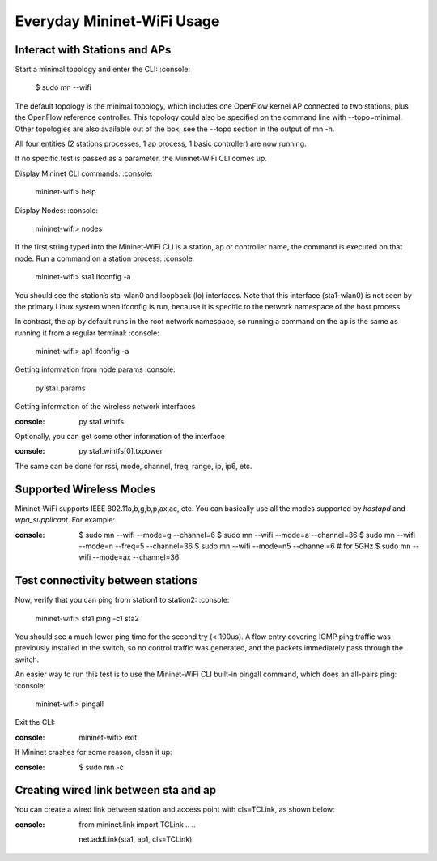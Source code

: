 ************
Everyday Mininet-WiFi Usage
************

Interact with Stations and APs
===================

Start a minimal topology and enter the CLI:
:console:
    $ sudo mn --wifi


The default topology is the minimal topology, which includes one OpenFlow kernel AP connected to two stations, plus the OpenFlow reference controller. This topology could also be specified on the command line with --topo=minimal. Other topologies are also available out of the box; see the --topo section in the output of mn -h.

All four entities (2 stations processes, 1 ap process, 1 basic controller) are now running.

If no specific test is passed as a parameter, the Mininet-WiFi CLI comes up.


Display Mininet CLI commands:
:console:
    mininet-wifi> help


Display Nodes:
:console:
    mininet-wifi> nodes


If the first string typed into the Mininet-WiFi CLI is a station, ap or controller name, the command is executed on that node. Run a command on a station process:
:console:
    mininet-wifi> sta1 ifconfig -a


You should see the station’s sta-wlan0 and loopback (lo) interfaces. Note that this interface (sta1-wlan0) is not seen by the primary Linux system when ifconfig is run, because it is specific to the network namespace of the host process.

In contrast, the ap by default runs in the root network namespace, so running a command on the ``ap`` is the same as running it from a regular terminal:
:console:
    mininet-wifi> ap1 ifconfig -a


Getting information from node.params
:console:
    py sta1.params

Getting information of the wireless network interfaces

:console:
    py sta1.wintfs

Optionally, you can get some other information of the interface

:console:
    py sta1.wintfs[0].txpower

The same can be done for rssi, mode, channel, freq, range, ip, ip6, etc.


Supported Wireless Modes
===================

Mininet-WiFi supports IEEE 802.11a,b,g,b,p,ax,ac, etc. You can basically use all the modes supported by `hostapd` and `wpa_supplicant`. For example:

:console:
    $ sudo mn --wifi --mode=g --channel=6
    $ sudo mn --wifi --mode=a --channel=36
    $ sudo mn --wifi --mode=n --freq=5 --channel=36
    $ sudo mn --wifi --mode=n5 --channel=6  # for 5GHz
    $ sudo mn --wifi --mode=ax --channel=36

Test connectivity between stations
===================

Now, verify that you can ping from station1 to station2:
:console:
    mininet-wifi> sta1 ping -c1 sta2


You should see a much lower ping time for the second try (< 100us). A flow entry covering ICMP ping traffic was previously installed in the switch, so no control traffic was generated, and the packets immediately pass through the switch.

An easier way to run this test is to use the Mininet-WiFi CLI built-in pingall command, which does an all-pairs ping:
:console:
    mininet-wifi> pingall


Exit the CLI:

:console:
    mininet-wifi> exit

If Mininet crashes for some reason, clean it up:

:console:
    $ sudo mn -c

Creating wired link between sta and ap
===================

You can create a wired link between station and access point with cls=TCLink, as shown below:

:console:
    from mininet.link import TCLink
    ..
    ..

    net.addLink(sta1, ap1, cls=TCLink)